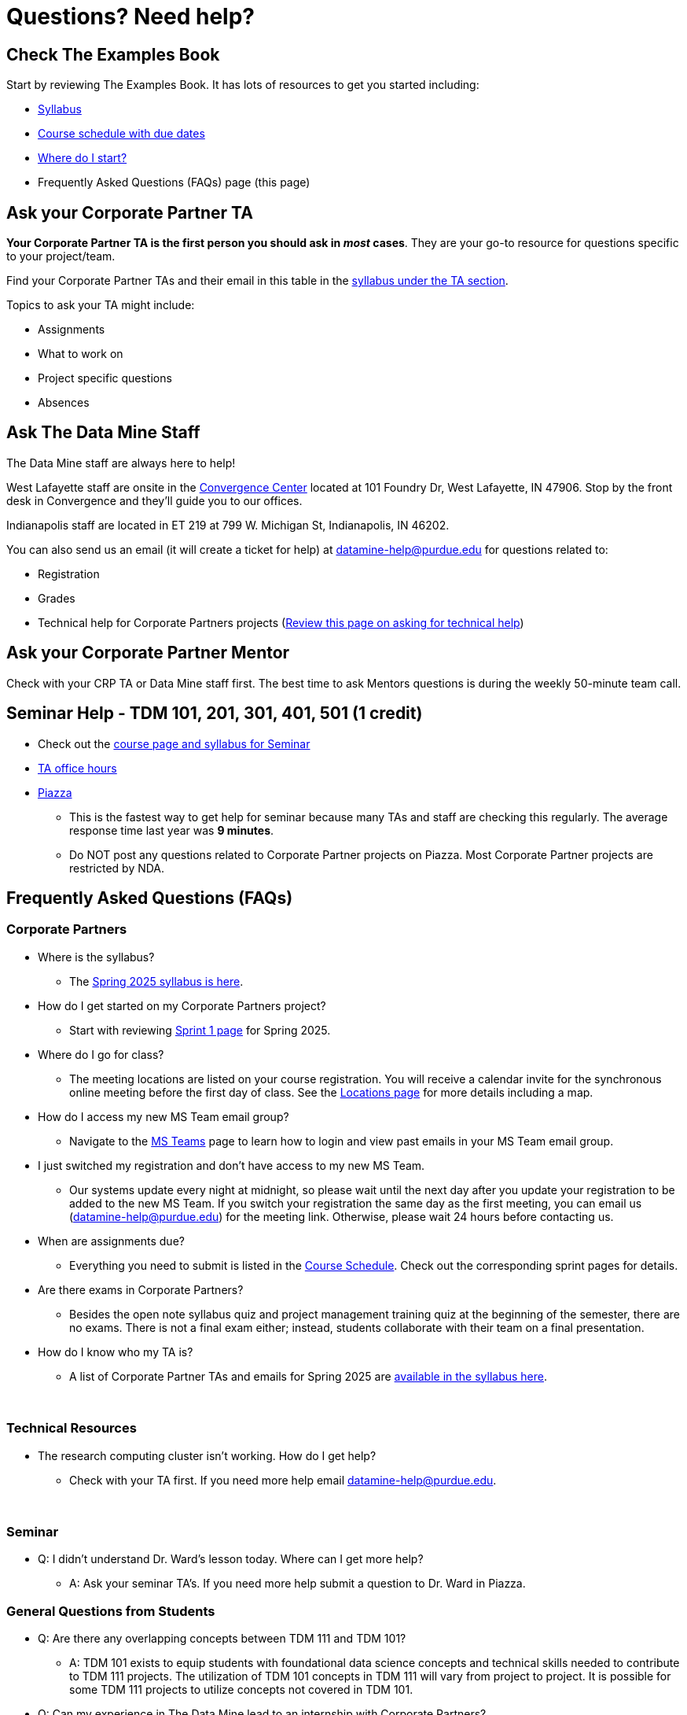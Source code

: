 = Questions? Need help? 

== Check The Examples Book 

Start by reviewing The Examples Book. It has lots of resources to get you started including: 

- xref:spring2025/syllabus.adoc[Syllabus]
- xref:spring2025/schedule.adoc[Course schedule with due dates]
- xref:spring2025/index.adoc[Where do I start?]
- Frequently Asked Questions (FAQs) page (this page)

== Ask your Corporate Partner TA 

*Your Corporate Partner TA is the first person you should ask in _most_ cases*. They are your go-to resource for questions specific to your project/team. 

Find your Corporate Partner TAs and their email in this table in the xref:spring2025/syllabus.adoc#corporate-partner-tas[syllabus under the TA section]. 

Topics to ask your TA might include: 

- Assignments
- What to work on
- Project specific questions
- Absences 


== Ask The Data Mine Staff 

The Data Mine staff are always here to help! 

West Lafayette staff are onsite in the link:https://convergence.discoveryparkdistrict.com/[Convergence Center] located at 101 Foundry Dr, West Lafayette, IN 47906. Stop by the front desk in Convergence and they'll guide you to our offices. 

Indianapolis staff are located in ET 219 at 799 W. Michigan St, Indianapolis, IN 46202. 

You can also send us an email (it will create a ticket for help) at datamine-help@purdue.edu for questions related to: 

* Registration 
* Grades
* Technical help for Corporate Partners projects (xref:ds_team_support.adoc[Review this page on asking for technical help])


== Ask your Corporate Partner Mentor 

Check with your CRP TA or Data Mine staff first. The best time to ask Mentors questions is during the weekly 50-minute team call. 


== Seminar Help - TDM 101, 201, 301, 401, 501 (1 credit)

* Check out the link:https://the-examples-book.com/projects/current-projects/spring2025/syllabus[course page and syllabus for Seminar]
* xref:https://the-examples-book.com/projects/current-projects/spring2025/office_hours[TA office hours]
* link:https://piazza.com/[Piazza]
** This is the fastest way to get help for seminar because many TAs and staff are checking this regularly. The average response time last year was *9 minutes*.
** Do NOT post any questions related to Corporate Partner projects on Piazza. Most Corporate Partner projects are restricted by NDA. 



//== Flowchart
//To help you find the right resources read through the flowchart and links below:

//image::tdm_help_flowchart.png[Data Mine help resources., width=792, height=500, loading=lazy, title="Data Mine help resources."]

== Frequently Asked Questions (FAQs)

//== Registration

//See the link:https://the-examples-book.com/registration/howtoregister[Registration Appendix here]. 

//{sp}+

=== Corporate Partners 

* Where is the syllabus? 

** The xref:spring2025/syllabus.adoc[Spring 2025 syllabus is here]. 

* How do I get started on my Corporate Partners project? 
** Start with reviewing xref:spring2025/sprint1.adoc[Sprint 1 page] for Spring 2025. 

* Where do I go for class?
** The meeting locations are listed on your course registration. You will receive a calendar invite for the synchronous online meeting before the first day of class. See the xref:spring2025/locations.adoc[Locations page] for more details including a map. 

* How do I access my new MS Team email group?
** Navigate to the xref:spring2025/MS_Teams.adoc[MS Teams] page to learn how to login and view past emails in your MS Team email group.

* I just switched my registration and don't have access to my new MS Team. 
** Our systems update every night at midnight, so please wait until the next day after you update your registration to be added to the new MS Team. If you switch your registration the same day as the first meeting, you can email us (datamine-help@purdue.edu) for the meeting link. Otherwise, please wait 24 hours before contacting us. 

* When are assignments due?

** Everything you need to submit is listed in the xref:spring2025/schedule.adoc[Course Schedule]. Check out the corresponding sprint pages for details. 

* Are there exams in Corporate Partners?

** Besides the open note syllabus quiz and project management training quiz at the beginning of the semester, there are no exams. There is not a final exam either; instead, students collaborate with their team on a final presentation.

* How do I know who my TA is?
** A list of Corporate Partner TAs and emails for Spring 2025 are xref:spring2025/syllabus#corporate-partner-tas.adoc[available in the syllabus here]. 

{sp}+

=== Technical Resources 

* The research computing cluster isn't working. How do I get help?
** Check with your TA first. If you need more help email datamine-help@purdue.edu. 

{sp}+

=== Seminar

* Q: I didn't understand Dr. Ward's lesson today. Where can I get more help?
** A: Ask your seminar TA's. If you need more help submit a question to Dr. Ward in Piazza. 

=== General Questions from Students

* Q: Are there any overlapping concepts between TDM 111 and TDM 101?
** A: TDM 101 exists to equip students with foundational data science concepts and technical skills needed to contribute to TDM 111 projects. The utilization of TDM 101 concepts in TDM 111 will vary from project to project. It is possible for some TDM 111 projects to utilize concepts not covered in TDM 101. 

* Q: Can my experience in The Data Mine lead to an internship with Corporate Partners?
** A: Yes. There have been instances where TDM students have received internships through connections with Corporate Partners. Students are encourage to reach out to their Corporate Partner Mentor about possible internship opportunities. 

* Q: What future Corporate Partners are TDM looking to bring in?
** A: TDM is always continuing to pursue partnerships with companies from multiple sectors of industry. 

